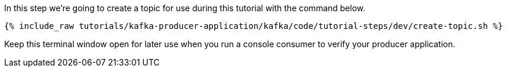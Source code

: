 
In this step we're going to create a topic for use during this tutorial with the command below.

+++++
<pre class="snippet"><code class="shell">{% include_raw tutorials/kafka-producer-application/kafka/code/tutorial-steps/dev/create-topic.sh %}</code></pre>
+++++

Keep this terminal window open for later use when you run a console consumer to verify your producer application.
